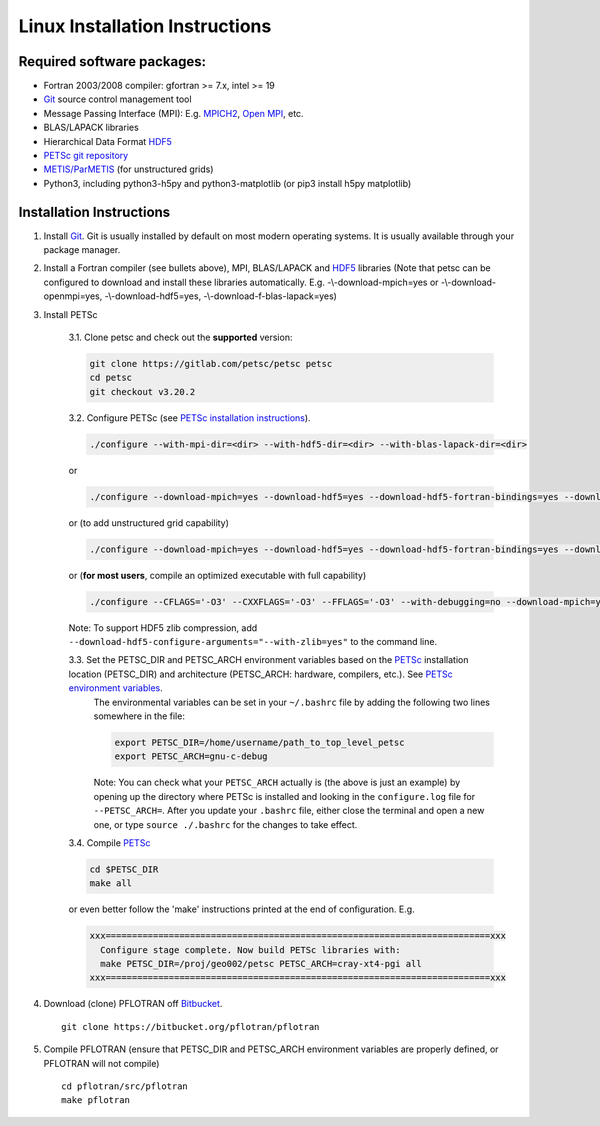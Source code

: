 .. _linux-install:

Linux Installation Instructions
===============================

Required software packages:
---------------------------
* Fortran 2003/2008 compiler: gfortran >= 7.x, intel >= 19
* Git_ source control management tool
* Message Passing Interface (MPI):  E.g.  `MPICH2 <http://www.mcs.anl.gov/research/projects/mpich2>`_, `Open MPI <http://www.open-mpi.org>`_, etc.
* BLAS/LAPACK libraries 
* Hierarchical Data Format HDF5_
* `PETSc git repository <https://gitlab.com/petsc/petsc>`_
* `METIS/ParMETIS <http://glaros.dtc.umn.edu/gkhome/metis/parmetis/overview>`_ (for unstructured grids)
* Python3, including python3-h5py and python3-matplotlib (or pip3 install h5py matplotlib)

Installation Instructions
-------------------------

1. Install Git_. Git is 
   usually installed by default on most modern operating systems. It is 
   usually available through your package manager.
 
2. Install a Fortran compiler (see bullets above), MPI, BLAS/LAPACK and 
   HDF5_ libraries (Note that petsc can be 
   configured to download and install these libraries automatically.  
   E.g. -\\-download-mpich=yes or -\\-download-openmpi=yes, 
   -\\-download-hdf5=yes, -\\-download-f-blas-lapack=yes)

3. Install PETSc

    3.1. Clone petsc and check out the **supported** version:

    .. code-block:: bash

        git clone https://gitlab.com/petsc/petsc petsc
        cd petsc
        git checkout v3.20.2

    3.2. Configure PETSc (see `PETSc installation instructions`_).

    .. code-block:: bash
 
         ./configure --with-mpi-dir=<dir> --with-hdf5-dir=<dir> --with-blas-lapack-dir=<dir>

    or

    .. code-block :: bash

        ./configure --download-mpich=yes --download-hdf5=yes --download-hdf5-fortran-bindings=yes --download-fblaslapack=yes

    or (to add unstructured grid capability)

    .. code-block :: bash

        ./configure --download-mpich=yes --download-hdf5=yes --download-hdf5-fortran-bindings=yes --download-fblaslapack=yes --download-metis=yes --download-parmetis=yes

    or (**for most users**, compile an optimized executable with full capability)

    .. code-block :: bash

        ./configure --CFLAGS='-O3' --CXXFLAGS='-O3' --FFLAGS='-O3' --with-debugging=no --download-mpich=yes --download-hdf5=yes --download-hdf5-fortran-bindings=yes --download-fblaslapack=yes --download-metis=yes --download-parmetis=yes

    Note: To support HDF5 zlib compression, add ``--download-hdf5-configure-arguments="--with-zlib=yes"`` to the command line.

    3.3. Set the PETSC_DIR and PETSC_ARCH environment variables based on the PETSc_ installation location (PETSC_DIR) and architecture (PETSC_ARCH: hardware, compilers, etc.).  See `PETSc environment variables`_. 
         The environmental variables can be set in your ``~/.bashrc`` file by adding
         the following two lines somewhere in the file:
         
         .. code-block :: bash
         
            export PETSC_DIR=/home/username/path_to_top_level_petsc
            export PETSC_ARCH=gnu-c-debug
         
         Note: You can check what your ``PETSC_ARCH`` actually is (the above is just
         an example) by opening up the directory where PETSc is installed and
         looking in the ``configure.log`` file for ``--PETSC_ARCH=``. After you 
         update your ``.bashrc`` file, either close the terminal and open a new
         one, or type ``source ./.bashrc`` for the changes to take effect.

    3.4. Compile PETSc_

    .. code-block :: bash

        cd $PETSC_DIR
        make all 

    or even better follow the 'make' instructions printed at the end of configuration.  E.g.

    .. code-block :: bash

        xxx=========================================================================xxx
          Configure stage complete. Now build PETSc libraries with:
          make PETSC_DIR=/proj/geo002/petsc PETSC_ARCH=cray-xt4-pgi all
        xxx=========================================================================xxx

4. Download (clone) PFLOTRAN off `Bitbucket`_.

 ::

  git clone https://bitbucket.org/pflotran/pflotran

5. Compile PFLOTRAN (ensure that PETSC_DIR and PETSC_ARCH environment variables are properly defined, or PFLOTRAN will not compile)

 ::

  cd pflotran/src/pflotran
  make pflotran

.. _Git: http://git-scm.com/
.. _PETSc: https://gitlab.com/petsc/petsc
.. _PETSc installation instructions: https://petsc.org/release/installPETSC_HAVE_PARMETIS
.. _PETSc environment variables: https://petsc.org/release/install/multibuild/#environmental-variables-petsc-dir-and-petsc-arch
.. _HDF5: http://www.hdfgroup.org/HDF5
.. _Bitbucket: https://bitbucket.org/pflotran/pflotran/wiki/Home.

